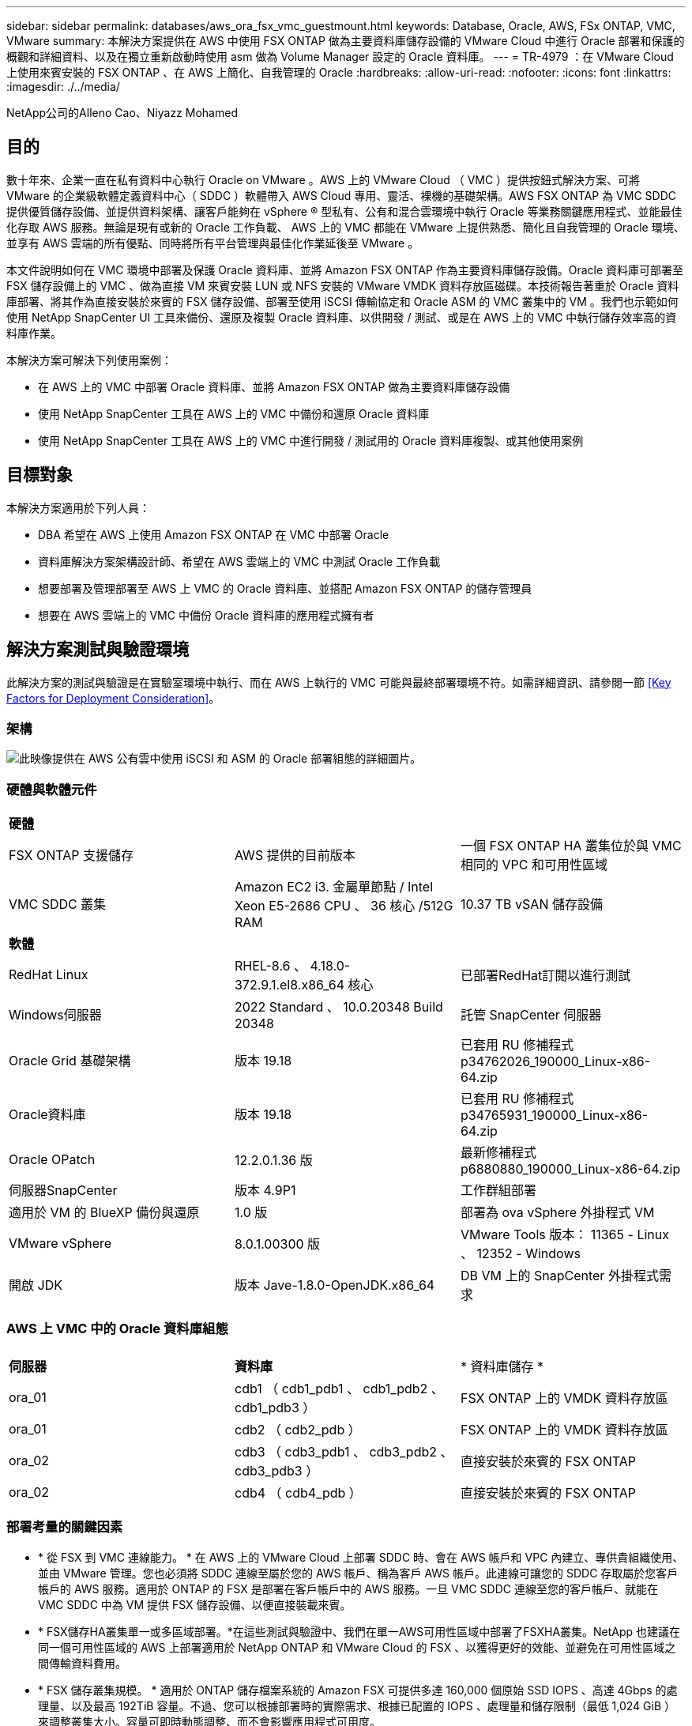 ---
sidebar: sidebar 
permalink: databases/aws_ora_fsx_vmc_guestmount.html 
keywords: Database, Oracle, AWS, FSx ONTAP, VMC, VMware 
summary: 本解決方案提供在 AWS 中使用 FSX ONTAP 做為主要資料庫儲存設備的 VMware Cloud 中進行 Oracle 部署和保護的概觀和詳細資料、以及在獨立重新啟動時使用 asm 做為 Volume Manager 設定的 Oracle 資料庫。 
---
= TR-4979 ：在 VMware Cloud 上使用來賓安裝的 FSX ONTAP 、在 AWS 上簡化、自我管理的 Oracle
:hardbreaks:
:allow-uri-read: 
:nofooter: 
:icons: font
:linkattrs: 
:imagesdir: ./../media/


NetApp公司的Alleno Cao、Niyazz Mohamed



== 目的

數十年來、企業一直在私有資料中心執行 Oracle on VMware 。AWS 上的 VMware Cloud （ VMC ）提供按鈕式解決方案、可將 VMware 的企業級軟體定義資料中心（ SDDC ）軟體帶入 AWS Cloud 專用、靈活、裸機的基礎架構。AWS FSX ONTAP 為 VMC SDDC 提供優質儲存設備、並提供資料架構、讓客戶能夠在 vSphere ® 型私有、公有和混合雲環境中執行 Oracle 等業務關鍵應用程式、並能最佳化存取 AWS 服務。無論是現有或新的 Oracle 工作負載、 AWS 上的 VMC 都能在 VMware 上提供熟悉、簡化且自我管理的 Oracle 環境、並享有 AWS 雲端的所有優點、同時將所有平台管理與最佳化作業延後至 VMware 。

本文件說明如何在 VMC 環境中部署及保護 Oracle 資料庫、並將 Amazon FSX ONTAP 作為主要資料庫儲存設備。Oracle 資料庫可部署至 FSX 儲存設備上的 VMC 、做為直接 VM 來賓安裝 LUN 或 NFS 安裝的 VMware VMDK 資料存放區磁碟。本技術報告著重於 Oracle 資料庫部署、將其作為直接安裝於來賓的 FSX 儲存設備、部署至使用 iSCSI 傳輸協定和 Oracle ASM 的 VMC 叢集中的 VM 。我們也示範如何使用 NetApp SnapCenter UI 工具來備份、還原及複製 Oracle 資料庫、以供開發 / 測試、或是在 AWS 上的 VMC 中執行儲存效率高的資料庫作業。

本解決方案可解決下列使用案例：

* 在 AWS 上的 VMC 中部署 Oracle 資料庫、並將 Amazon FSX ONTAP 做為主要資料庫儲存設備
* 使用 NetApp SnapCenter 工具在 AWS 上的 VMC 中備份和還原 Oracle 資料庫
* 使用 NetApp SnapCenter 工具在 AWS 上的 VMC 中進行開發 / 測試用的 Oracle 資料庫複製、或其他使用案例




== 目標對象

本解決方案適用於下列人員：

* DBA 希望在 AWS 上使用 Amazon FSX ONTAP 在 VMC 中部署 Oracle
* 資料庫解決方案架構設計師、希望在 AWS 雲端上的 VMC 中測試 Oracle 工作負載
* 想要部署及管理部署至 AWS 上 VMC 的 Oracle 資料庫、並搭配 Amazon FSX ONTAP 的儲存管理員
* 想要在 AWS 雲端上的 VMC 中備份 Oracle 資料庫的應用程式擁有者




== 解決方案測試與驗證環境

此解決方案的測試與驗證是在實驗室環境中執行、而在 AWS 上執行的 VMC 可能與最終部署環境不符。如需詳細資訊、請參閱一節 <<Key Factors for Deployment Consideration>>。



=== 架構

image::aws_ora_fsx_vmc_architecture.png[此映像提供在 AWS 公有雲中使用 iSCSI 和 ASM 的 Oracle 部署組態的詳細圖片。]



=== 硬體與軟體元件

[cols="33%, 33%, 33%"]
|===


3+| *硬體* 


| FSX ONTAP 支援儲存 | AWS 提供的目前版本 | 一個 FSX ONTAP HA 叢集位於與 VMC 相同的 VPC 和可用性區域 


| VMC SDDC 叢集 | Amazon EC2 i3. 金屬單節點 / Intel Xeon E5-2686 CPU 、 36 核心 /512G RAM | 10.37 TB vSAN 儲存設備 


3+| *軟體* 


| RedHat Linux | RHEL-8.6 、 4.18.0-372.9.1.el8.x86_64 核心 | 已部署RedHat訂閱以進行測試 


| Windows伺服器 | 2022 Standard 、 10.0.20348 Build 20348 | 託管 SnapCenter 伺服器 


| Oracle Grid 基礎架構 | 版本 19.18 | 已套用 RU 修補程式 p34762026_190000_Linux-x86-64.zip 


| Oracle資料庫 | 版本 19.18 | 已套用 RU 修補程式 p34765931_190000_Linux-x86-64.zip 


| Oracle OPatch | 12.2.0.1.36 版 | 最新修補程式 p6880880_190000_Linux-x86-64.zip 


| 伺服器SnapCenter | 版本 4.9P1 | 工作群組部署 


| 適用於 VM 的 BlueXP 備份與還原 | 1.0 版 | 部署為 ova vSphere 外掛程式 VM 


| VMware vSphere | 8.0.1.00300 版 | VMware Tools 版本： 11365 - Linux 、 12352 - Windows 


| 開啟 JDK | 版本 Jave-1.8.0-OpenJDK.x86_64 | DB VM 上的 SnapCenter 外掛程式需求 
|===


=== AWS 上 VMC 中的 Oracle 資料庫組態

[cols="33%, 33%, 33%"]
|===


3+|  


| *伺服器* | *資料庫* | * 資料庫儲存 * 


| ora_01 | cdb1 （ cdb1_pdb1 、 cdb1_pdb2 、 cdb1_pdb3 ） | FSX ONTAP 上的 VMDK 資料存放區 


| ora_01 | cdb2 （ cdb2_pdb ） | FSX ONTAP 上的 VMDK 資料存放區 


| ora_02 | cdb3 （ cdb3_pdb1 、 cdb3_pdb2 、 cdb3_pdb3 ） | 直接安裝於來賓的 FSX ONTAP 


| ora_02 | cdb4 （ cdb4_pdb ） | 直接安裝於來賓的 FSX ONTAP 
|===


=== 部署考量的關鍵因素

* * 從 FSX 到 VMC 連線能力。 * 在 AWS 上的 VMware Cloud 上部署 SDDC 時、會在 AWS 帳戶和 VPC 內建立、專供貴組織使用、並由 VMware 管理。您也必須將 SDDC 連線至屬於您的 AWS 帳戶、稱為客戶 AWS 帳戶。此連線可讓您的 SDDC 存取屬於您客戶帳戶的 AWS 服務。適用於 ONTAP 的 FSX 是部署在客戶帳戶中的 AWS 服務。一旦 VMC SDDC 連線至您的客戶帳戶、就能在 VMC SDDC 中為 VM 提供 FSX 儲存設備、以便直接裝載來賓。
* * FSX儲存HA叢集單一或多區域部署。*在這些測試與驗證中、我們在單一AWS可用性區域中部署了FSXHA叢集。NetApp 也建議在同一個可用性區域的 AWS 上部署適用於 NetApp ONTAP 和 VMware Cloud 的 FSX 、以獲得更好的效能、並避免在可用性區域之間傳輸資料費用。
* * FSX 儲存叢集規模。 * 適用於 ONTAP 儲存檔案系統的 Amazon FSX 可提供多達 160,000 個原始 SSD IOPS 、高達 4Gbps 的處理量、以及最高 192TiB 容量。不過、您可以根據部署時的實際需求、根據已配置的 IOPS 、處理量和儲存限制（最低 1,024 GiB ）來調整叢集大小。容量可即時動態調整、而不會影響應用程式可用度。
* * Oracle 資料和記錄配置。 * 在我們的測試和驗證中、我們分別部署了兩個 ASM 磁碟群組來處理資料和記錄。在 +data asm 磁碟群組中、我們在資料磁碟區中配置了四個 LUN 。在 +logs asm 磁碟群組中、我們在一個記錄磁碟區中配置了兩個 LUN 。一般而言、在 Amazon FSX for ONTAP Volume 中配置多個 LUN 可提供更好的效能。
* * iSCSI 組態。 * VMC SDDC 中的資料庫 VM 會使用 iSCSI 傳輸協定連線至 FSX 儲存設備。請務必仔細分析 Oracle AWR 報告、以判斷應用程式和 iSCSI 流量處理需求、以評估 Oracle 資料庫的尖峰 I/O 處理量需求。NetApp 也建議將四個 iSCSI 連線分配給兩個 FSX iSCSI 端點、並正確設定多重路徑。
* * 您所建立的每個 Oracle ASM 磁碟群組都要使用 Oracle ASM 備援層級。 * 因為 FSX ONTAP 已經鏡射 FSX 叢集層級上的儲存設備、所以您應該使用「外部備援」、這表示該選項不允許 Oracle ASM 鏡射磁碟群組的內容。
* * 資料庫備份。 * NetApp 提供 SnapCenter 軟體套件、以方便使用者的 UI 介面進行資料庫備份、還原及複製。NetApp 建議實作這樣的管理工具、以快速（在一分鐘內）備份快照、快速（分鐘）資料庫還原及資料庫複製。




== 解決方案部署

以下各節提供在 AWS 上的 VMC 中部署 Oracle 19c 的逐步程序、並將直接掛載的 FSX ONTAP 儲存設備部署至單一節點的 DB VM 重新啟動組態、並將 Oracle ASM 做為資料庫 Volume Manager 。



=== 部署的先決條件

[%collapsible]
====
部署需要下列先決條件。

. 已建立使用 VMware Cloud on AWS 的軟體定義資料中心（ SDDC ）。如需如何在 VMC 中建立 SDDC 的詳細指示、請參閱 VMware 文件 link:https://docs.vmware.com/en/VMware-Cloud-on-AWS/services/com.vmware.vmc-aws.getting-started/GUID-3D741363-F66A-4CF9-80EA-AA2866D1834E.html["開始使用AWS上的VMware Cloud"^]
. 已設定AWS帳戶、並已在AWS帳戶中建立必要的VPC和網路區段。AWS 帳戶會連結至 VMC SDDC 。
. 從 AWS EC2 主控台、部署 Amazon FSX for ONTAP Storage HA 叢集來主控 Oracle 資料庫磁碟區。如果您不熟悉FSX儲存設備的部署、請參閱文件 link:https://docs.aws.amazon.com/fsx/latest/ONTAPGuide/creating-file-systems.html["為SfSX. ONTAP 檔案系統建立FSX"^] 以取得逐步指示。
. 您可以使用下列 Terraform 自動化工具組來執行上述步驟、此工具組可透過 SSH 和 FSX 檔案系統、在 VMC 存取中建立 EC2 執行個體作為 SDDC 的跳接主機。在執行之前、請仔細檢閱指示並變更變數以符合您的環境。
+
....
git clone https://github.com/NetApp-Automation/na_aws_fsx_ec2_deploy.git
....
. 在 AWS 上的 VMware SDDC 中建置虛擬機器、以裝載要部署在 VMC 中的 Oracle 環境。在我們的示範中、我們建置了兩個 Linux VM 做為 Oracle DB 伺服器、一個 Windows 伺服器做為 SnapCenter 伺服器、以及一個選用的 Linux 伺服器做為 Ansible 控制器、以便在需要時進行自動化 Oracle 安裝或組態。以下是實驗室環境的快照、供解決方案驗證之用。
+
image:aws_ora_fsx_vmc_vm_08.png["顯示 VMC SDDC 測試環境的螢幕擷取畫面。"]

. 此外、 NetApp 也提供數個自動化工具套件、可在適用的情況下執行 Oracle 部署和組態。請參閱 link:index.html["資料庫自動化工具套件"^] 以取得更多資訊。



NOTE: 請確定您已在 Oracle VM 根 Volume 中至少分配 50 g 、以便有足夠的空間來存放 Oracle 安裝檔案。

====


=== DB VM 核心組態

[%collapsible]
====
在已配置先決條件的情況下、透過 SSH 以管理員使用者身分登入 Oracle VM 、並使用 Sudo 以 root 使用者身分登入、以設定 Linux 核心以進行 Oracle 安裝。Oracle 安裝檔案可分段在 AWS S3 貯體中、並傳輸至 VM 。

. 建立暫存目錄 `/tmp/archive` 資料夾並設定 `777` 權限。
+
[source, cli]
----
mkdir /tmp/archive
----
+
[source, cli]
----
chmod 777 /tmp/archive
----
. 下載 Oracle 二進位安裝檔案及其他必要的 rpm 檔案、並將這些檔案登錄至 `/tmp/archive` 目錄。
+
請參閱下列要在中說明的安裝檔案清單 `/tmp/archive` 在 DB VM 上。

+
....

[admin@ora_02 ~]$ ls -l /tmp/archive/
total 10539364
-rw-rw-r--. 1 admin  admin         19112 Oct  4 17:04 compat-libcap1-1.10-7.el7.x86_64.rpm
-rw-rw-r--. 1 admin  admin    3059705302 Oct  4 17:10 LINUX.X64_193000_db_home.zip
-rw-rw-r--. 1 admin  admin    2889184573 Oct  4 17:11 LINUX.X64_193000_grid_home.zip
-rw-rw-r--. 1 admin  admin        589145 Oct  4 17:04 netapp_linux_unified_host_utilities-7-1.x86_64.rpm
-rw-rw-r--. 1 admin  admin         31828 Oct  4 17:04 oracle-database-preinstall-19c-1.0-2.el8.x86_64.rpm
-rw-rw-r--. 1 admin  admin    2872741741 Oct  4 17:12 p34762026_190000_Linux-x86-64.zip
-rw-rw-r--. 1 admin  admin    1843577895 Oct  4 17:13 p34765931_190000_Linux-x86-64.zip
-rw-rw-r--. 1 admin  admin     124347218 Oct  4 17:13 p6880880_190000_Linux-x86-64.zip
-rw-rw-r--. 1 admin  admin        257136 Oct  4 17:04 policycoreutils-python-utils-2.9-9.el8.noarch.rpm
[admin@ora_02 ~]$

....
. 安裝 Oracle 19c 預先安裝 RPM 、以滿足大多數核心組態需求。
+
[source, cli]
----
yum install /tmp/archive/oracle-database-preinstall-19c-1.0-2.el8.x86_64.rpm
----
. 下載並安裝遺失的 `compat-libcap1` 在 Linux 8 中。
+
[source, cli]
----
yum install /tmp/archive/compat-libcap1-1.10-7.el7.x86_64.rpm
----
. 從 NetApp 下載並安裝 NetApp 主機公用程式。
+
[source, cli]
----
yum install /tmp/archive/netapp_linux_unified_host_utilities-7-1.x86_64.rpm
----
. 安裝 `policycoreutils-python-utils`。
+
[source, cli]
----
yum install /tmp/archive/policycoreutils-python-utils-2.9-9.el8.noarch.rpm
----
. 安裝開放式 JDK 1.8 版。
+
[source, cli]
----
yum install java-1.8.0-openjdk.x86_64
----
. 安裝 iSCSI 啟動器公用程式。
+
[source, cli]
----
yum install iscsi-initiator-utils
----
. 安裝 SG3_utils 。
+
[source, cli]
----
yum install sg3_utils
----
. 安裝 device-mapper-multipath 。
+
[source, cli]
----
yum install device-mapper-multipath
----
. 停用目前系統中的透明 hugepages 。
+
[source, cli]
----
echo never > /sys/kernel/mm/transparent_hugepage/enabled
----
+
[source, cli]
----
echo never > /sys/kernel/mm/transparent_hugepage/defrag
----
. 在中新增下列行 `/etc/rc.local` 以停用 `transparent_hugepage` 重新開機後。
+
[source, cli]
----
vi /etc/rc.local
----
+
....
  # Disable transparent hugepages
          if test -f /sys/kernel/mm/transparent_hugepage/enabled; then
            echo never > /sys/kernel/mm/transparent_hugepage/enabled
          fi
          if test -f /sys/kernel/mm/transparent_hugepage/defrag; then
            echo never > /sys/kernel/mm/transparent_hugepage/defrag
          fi
....
. 變更以停用 SELinux `SELINUX=enforcing` 至 `SELINUX=disabled`。您必須重新啟動主機、才能使變更生效。
+
[source, cli]
----
vi /etc/sysconfig/selinux
----
. 新增下列行至 `limit.conf` 設定檔案描述元限制和堆疊大小。
+
[source, cli]
----
vi /etc/security/limits.conf
----
+
....

*               hard    nofile          65536
*               soft    stack           10240
....
. 如果沒有使用此指示設定交換空間、請將交換空間新增至 DB VM ： link:https://aws.amazon.com/premiumsupport/knowledge-center/ec2-memory-swap-file/["如何使用交換檔、在Amazon EC2執行個體中將記憶體配置為交換空間？"^] 要新增的確切空間量取決於 RAM 大小、最高可達 16G 。
. 變更 `node.session.timeo.replacement_timeout` 在中 `iscsi.conf` 組態檔案的時間為 120 到 5 秒。
+
[source, cli]
----
vi /etc/iscsi/iscsid.conf
----
. 在 EC2 執行個體上啟用和啟動 iSCSI 服務。
+
[source, cli]
----
systemctl enable iscsid
----
+
[source, cli]
----
systemctl start iscsid
----
. 擷取用於資料庫 LUN 對應的 iSCSI 啟動器位址。
+
[source, cli]
----
cat /etc/iscsi/initiatorname.iscsi
----
. 新增 asm 管理使用者（ Oracle ）的 asm 群組。
+
[source, cli]
----
groupadd asmadmin
----
+
[source, cli]
----
groupadd asmdba
----
+
[source, cli]
----
groupadd asmoper
----
. 修改 Oracle 使用者、將 asm 群組新增為次要群組（ Oracle 使用者應該是在 Oracle 預先安裝 RPM 安裝之後建立的）。
+
[source, cli]
----
usermod -a -G asmadmin oracle
----
+
[source, cli]
----
usermod -a -G asmdba oracle
----
+
[source, cli]
----
usermod -a -G asmoper oracle
----
. 如果 Linux 防火牆處於作用中狀態、請停止並停用該防火牆。
+
[source, cli]
----
systemctl stop firewalld
----
+
[source, cli]
----
systemctl disable firewalld
----
. 取消註解、為管理員使用者啟用無密碼 Sudo `# %wheel  ALL=(ALL)       NOPASSWD: ALL` 行位於 /etc/sudoers 檔案中。變更檔案權限以進行編輯。
+
[source, cli]
----
chmod 640 /etc/sudoers
----
+
[source, cli]
----
vi /etc/sudoers
----
+
[source, cli]
----
chmod 440 /etc/sudoers
----
. 重新啟動 EC2 執行個體。


====


=== 將 FSX ONTAP LUN 配置並對應至 DB VM

[%collapsible]
====
透過 ssh 和 FSX 叢集管理 IP 、以 fsxadmin 使用者身分登入 FSX 叢集、從命令列配置三個磁碟區。在磁碟區內建立 LUN 、以裝載 Oracle 資料庫二進位、資料和記錄檔。

. 以 fsxadmin 使用者身分透過 SSH 登入 FSX 叢集。
+
[source, cli]
----
ssh fsxadmin@10.49.0.74
----
. 執行下列命令、為 Oracle 二進位檔案建立磁碟區。
+
[source, cli]
----
vol create -volume ora_02_biny -aggregate aggr1 -size 50G -state online  -type RW -snapshot-policy none -tiering-policy snapshot-only
----
. 執行以下命令以建立 Oracle 資料的磁碟區。
+
[source, cli]
----
vol create -volume ora_02_data -aggregate aggr1 -size 100G -state online  -type RW -snapshot-policy none -tiering-policy snapshot-only
----
. 執行以下命令以建立 Oracle 記錄的磁碟區。
+
[source, cli]
----
vol create -volume ora_02_logs -aggregate aggr1 -size 100G -state online  -type RW -snapshot-policy none -tiering-policy snapshot-only
----
. 驗證建立的磁碟區。
+
[source, cli]
----
vol show ora*
----
+
命令輸出：

+
....
FsxId0c00cec8dad373fd1::> vol show ora*
Vserver   Volume       Aggregate    State      Type       Size  Available Used%
--------- ------------ ------------ ---------- ---- ---------- ---------- -----
nim       ora_02_biny  aggr1        online     RW         50GB    22.98GB   51%
nim       ora_02_data  aggr1        online     RW        100GB    18.53GB   80%
nim       ora_02_logs  aggr1        online     RW         50GB     7.98GB   83%
....
. 在資料庫二進位磁碟區內建立二進位 LUN 。
+
[source, cli]
----
lun create -path /vol/ora_02_biny/ora_02_biny_01 -size 40G -ostype linux
----
. 在資料庫資料磁碟區內建立資料 LUN 。
+
[source, cli]
----
lun create -path /vol/ora_02_data/ora_02_data_01 -size 20G -ostype linux
----
+
[source, cli]
----
lun create -path /vol/ora_02_data/ora_02_data_02 -size 20G -ostype linux
----
+
[source, cli]
----
lun create -path /vol/ora_02_data/ora_02_data_03 -size 20G -ostype linux
----
+
[source, cli]
----
lun create -path /vol/ora_02_data/ora_02_data_04 -size 20G -ostype linux
----
. 在資料庫記錄磁碟區中建立記錄 LUN 。
+
[source, cli]
----
lun create -path /vol/ora_02_logs/ora_02_logs_01 -size 40G -ostype linux
----
+
[source, cli]
----
lun create -path /vol/ora_02_logs/ora_02_logs_02 -size 40G -ostype linux
----
. 使用從上述 EC2 核心組態的步驟 14 擷取的啟動器、為 EC2 執行個體建立 igroup 。
+
[source, cli]
----
igroup create -igroup ora_02 -protocol iscsi -ostype linux -initiator iqn.1994-05.com.redhat:f65fed7641c2
----
. 將 LUN 對應到上述建立的 igroup 。為每個額外的 LUN 依序遞增 LUN ID 。
+
[source, cli]
----
lun map -path /vol/ora_02_biny/ora_02_biny_01 -igroup ora_02 -vserver svm_ora -lun-id 0
lun map -path /vol/ora_02_data/ora_02_data_01 -igroup ora_02 -vserver svm_ora -lun-id 1
lun map -path /vol/ora_02_data/ora_02_data_02 -igroup ora_02 -vserver svm_ora -lun-id 2
lun map -path /vol/ora_02_data/ora_02_data_03 -igroup ora_02 -vserver svm_ora -lun-id 3
lun map -path /vol/ora_02_data/ora_02_data_04 -igroup ora_02 -vserver svm_ora -lun-id 4
lun map -path /vol/ora_02_logs/ora_02_logs_01 -igroup ora_02 -vserver svm_ora -lun-id 5
lun map -path /vol/ora_02_logs/ora_02_logs_02 -igroup ora_02 -vserver svm_ora -lun-id 6
----
. 驗證 LUN 對應。
+
[source, cli]
----
mapping show
----
+
預計將會歸還：

+
....
FsxId0c00cec8dad373fd1::> mapping show
  (lun mapping show)
Vserver    Path                                      Igroup   LUN ID  Protocol
---------- ----------------------------------------  -------  ------  --------
nim        /vol/ora_02_biny/ora_02_u01_01            ora_02        0  iscsi
nim        /vol/ora_02_data/ora_02_u02_01            ora_02        1  iscsi
nim        /vol/ora_02_data/ora_02_u02_02            ora_02        2  iscsi
nim        /vol/ora_02_data/ora_02_u02_03            ora_02        3  iscsi
nim        /vol/ora_02_data/ora_02_u02_04            ora_02        4  iscsi
nim        /vol/ora_02_logs/ora_02_u03_01            ora_02        5  iscsi
nim        /vol/ora_02_logs/ora_02_u03_02            ora_02        6  iscsi
....


====


=== DB VM 儲存組態

[%collapsible]
====
現在、請匯入並設定用於在 VMC 資料庫 VM 上安裝 Oracle 網格基礎架構和資料庫的 FSX ONTAP 儲存設備。

. 使用 Windows 跳躍伺服器的 Putty 、以管理員使用者身分透過 SSH 登入 DB VM 。
. 使用任一 SVM iSCSI IP 位址探索 FSX iSCSI 端點。變更為您的環境專屬入口網站位址。
+
[source, cli]
----
sudo iscsiadm iscsiadm --mode discovery --op update --type sendtargets --portal 10.49.0.12
----
. 登入每個目標以建立 iSCSI 工作階段。
+
[source, cli]
----
sudo iscsiadm --mode node -l all
----
+
命令的預期輸出為：

+
....
[ec2-user@ip-172-30-15-58 ~]$ sudo iscsiadm --mode node -l all
Logging in to [iface: default, target: iqn.1992-08.com.netapp:sn.1f795e65c74911edb785affbf0a2b26e:vs.3, portal: 10.49.0.12,3260]
Logging in to [iface: default, target: iqn.1992-08.com.netapp:sn.1f795e65c74911edb785affbf0a2b26e:vs.3, portal: 10.49.0.186,3260]
Login to [iface: default, target: iqn.1992-08.com.netapp:sn.1f795e65c74911edb785affbf0a2b26e:vs.3, portal: 10.49.0.12,3260] successful.
Login to [iface: default, target: iqn.1992-08.com.netapp:sn.1f795e65c74911edb785affbf0a2b26e:vs.3, portal: 10.49.0.186,3260] successful.
....
. 檢視並驗證使用中 iSCSI 工作階段清單。
+
[source, cli]
----
sudo iscsiadm --mode session
----
+
傳回 iSCSI 工作階段。

+
....
[ec2-user@ip-172-30-15-58 ~]$ sudo iscsiadm --mode session
tcp: [1] 10.49.0.186:3260,1028 iqn.1992-08.com.netapp:sn.545a38bf06ac11ee8503e395ab90d704:vs.3 (non-flash)
tcp: [2] 10.49.0.12:3260,1029 iqn.1992-08.com.netapp:sn.545a38bf06ac11ee8503e395ab90d704:vs.3 (non-flash)
....
. 驗證 LUN 是否已匯入主機。
+
[source, cli]
----
sudo sanlun lun show
----
+
這會傳回來自 FSX 的 Oracle LUN 清單。

+
....

[admin@ora_02 ~]$ sudo sanlun lun show
controller(7mode/E-Series)/                                                  device          host                  lun
vserver(cDOT/FlashRay)        lun-pathname                                   filename        adapter    protocol   size    product
-------------------------------------------------------------------------------------------------------------------------------
nim                           /vol/ora_02_logs/ora_02_u03_02                 /dev/sdo        host34     iSCSI      20g     cDOT
nim                           /vol/ora_02_logs/ora_02_u03_01                 /dev/sdn        host34     iSCSI      20g     cDOT
nim                           /vol/ora_02_data/ora_02_u02_04                 /dev/sdm        host34     iSCSI      20g     cDOT
nim                           /vol/ora_02_data/ora_02_u02_03                 /dev/sdl        host34     iSCSI      20g     cDOT
nim                           /vol/ora_02_data/ora_02_u02_02                 /dev/sdk        host34     iSCSI      20g     cDOT
nim                           /vol/ora_02_data/ora_02_u02_01                 /dev/sdj        host34     iSCSI      20g     cDOT
nim                           /vol/ora_02_biny/ora_02_u01_01                 /dev/sdi        host34     iSCSI      40g     cDOT
nim                           /vol/ora_02_logs/ora_02_u03_02                 /dev/sdh        host33     iSCSI      20g     cDOT
nim                           /vol/ora_02_logs/ora_02_u03_01                 /dev/sdg        host33     iSCSI      20g     cDOT
nim                           /vol/ora_02_data/ora_02_u02_04                 /dev/sdf        host33     iSCSI      20g     cDOT
nim                           /vol/ora_02_data/ora_02_u02_03                 /dev/sde        host33     iSCSI      20g     cDOT
nim                           /vol/ora_02_data/ora_02_u02_02                 /dev/sdd        host33     iSCSI      20g     cDOT
nim                           /vol/ora_02_data/ora_02_u02_01                 /dev/sdc        host33     iSCSI      20g     cDOT
nim                           /vol/ora_02_biny/ora_02_u01_01                 /dev/sdb        host33     iSCSI      40g     cDOT

....
. 設定 `multipath.conf` 具有下列預設項目和黑名單項目的檔案。
+
[source, cli]
----
sudo vi /etc/multipath.conf
----
+
新增下列項目：

+
....
defaults {
    find_multipaths yes
    user_friendly_names yes
}

blacklist {
    devnode "^(ram|raw|loop|fd|md|dm-|sr|scd|st)[0-9]*"
    devnode "^hd[a-z]"
    devnode "^cciss.*"
}
....
. 啟動多重路徑服務。
+
[source, cli]
----
sudo systemctl start multipathd
----
+
現在、多重路徑裝置會出現在中 `/dev/mapper` 目錄。

+
....
[ec2-user@ip-172-30-15-58 ~]$ ls -l /dev/mapper
total 0
lrwxrwxrwx 1 root root       7 Mar 21 20:13 3600a09806c574235472455534e68512d -> ../dm-0
lrwxrwxrwx 1 root root       7 Mar 21 20:13 3600a09806c574235472455534e685141 -> ../dm-1
lrwxrwxrwx 1 root root       7 Mar 21 20:13 3600a09806c574235472455534e685142 -> ../dm-2
lrwxrwxrwx 1 root root       7 Mar 21 20:13 3600a09806c574235472455534e685143 -> ../dm-3
lrwxrwxrwx 1 root root       7 Mar 21 20:13 3600a09806c574235472455534e685144 -> ../dm-4
lrwxrwxrwx 1 root root       7 Mar 21 20:13 3600a09806c574235472455534e685145 -> ../dm-5
lrwxrwxrwx 1 root root       7 Mar 21 20:13 3600a09806c574235472455534e685146 -> ../dm-6
crw------- 1 root root 10, 236 Mar 21 18:19 control
....
. 以 fsxadmin 使用者身分透過 SSH 登入 FSX ONTAP 叢集、以 6c574xxx 開始擷取每個 LUN 的序列十六進位數字 ... 、十六進位數字以 3600a0980 開始、即 AWS 廠商 ID 。
+
[source, cli]
----
lun show -fields serial-hex
----
+
並依下列方式退貨：

+
....
FsxId02ad7bf3476b741df::> lun show -fields serial-hex
vserver path                            serial-hex
------- ------------------------------- ------------------------
svm_ora /vol/ora_02_biny/ora_02_biny_01 6c574235472455534e68512d
svm_ora /vol/ora_02_data/ora_02_data_01 6c574235472455534e685141
svm_ora /vol/ora_02_data/ora_02_data_02 6c574235472455534e685142
svm_ora /vol/ora_02_data/ora_02_data_03 6c574235472455534e685143
svm_ora /vol/ora_02_data/ora_02_data_04 6c574235472455534e685144
svm_ora /vol/ora_02_logs/ora_02_logs_01 6c574235472455534e685145
svm_ora /vol/ora_02_logs/ora_02_logs_02 6c574235472455534e685146
7 entries were displayed.
....
. 更新 `/dev/multipath.conf` 用於爲多路徑設備添加用戶友好名稱的文件。
+
[source, cli]
----
sudo vi /etc/multipath.conf
----
+
包含下列項目：

+
....
multipaths {
        multipath {
                wwid            3600a09806c574235472455534e68512d
                alias           ora_02_biny_01
        }
        multipath {
                wwid            3600a09806c574235472455534e685141
                alias           ora_02_data_01
        }
        multipath {
                wwid            3600a09806c574235472455534e685142
                alias           ora_02_data_02
        }
        multipath {
                wwid            3600a09806c574235472455534e685143
                alias           ora_02_data_03
        }
        multipath {
                wwid            3600a09806c574235472455534e685144
                alias           ora_02_data_04
        }
        multipath {
                wwid            3600a09806c574235472455534e685145
                alias           ora_02_logs_01
        }
        multipath {
                wwid            3600a09806c574235472455534e685146
                alias           ora_02_logs_02
        }
}
....
. 重新啟動多重路徑服務、以驗證所在的裝置 `/dev/mapper` 已變更為 LUN 名稱與序列十六進位 ID 。
+
[source, cli]
----
sudo systemctl restart multipathd
----
+
檢查 `/dev/mapper` 若要返回、請執行下列步驟：

+
....
[ec2-user@ip-172-30-15-58 ~]$ ls -l /dev/mapper
total 0
crw------- 1 root root 10, 236 Mar 21 18:19 control
lrwxrwxrwx 1 root root       7 Mar 21 20:41 ora_02_biny_01 -> ../dm-0
lrwxrwxrwx 1 root root       7 Mar 21 20:41 ora_02_data_01 -> ../dm-1
lrwxrwxrwx 1 root root       7 Mar 21 20:41 ora_02_data_02 -> ../dm-2
lrwxrwxrwx 1 root root       7 Mar 21 20:41 ora_02_data_03 -> ../dm-3
lrwxrwxrwx 1 root root       7 Mar 21 20:41 ora_02_data_04 -> ../dm-4
lrwxrwxrwx 1 root root       7 Mar 21 20:41 ora_02_logs_01 -> ../dm-5
lrwxrwxrwx 1 root root       7 Mar 21 20:41 ora_02_logs_02 -> ../dm-6
....
. 使用單一主分割區來分割二進位 LUN 。
+
[source, cli]
----
sudo fdisk /dev/mapper/ora_02_biny_01
----
. 使用 XFS 檔案系統格式化分割的二進位 LUN 。
+
[source, cli]
----
sudo mkfs.xfs /dev/mapper/ora_02_biny_01p1
----
. 將二進位 LUN 掛載至 `/u01`。
+
[source, cli]
----
sudo mkdir /u01
----
+
[source, cli]
----
sudo mount -t xfs /dev/mapper/ora_02_biny_01p1 /u01
----
. 變更 `/u01` 將點所有權掛載至 Oracle 使用者及其相關的主要群組。
+
[source, cli]
----
sudo chown oracle:oinstall /u01
----
. 尋找二進位 LUN 的 UUI 。
+
[source, cli]
----
sudo blkid /dev/mapper/ora_02_biny_01p1
----
. 將裝載點新增至 `/etc/fstab`。
+
[source, cli]
----
sudo vi /etc/fstab
----
+
新增下列行。

+
....
UUID=d89fb1c9-4f89-4de4-b4d9-17754036d11d       /u01    xfs     defaults,nofail 0       2
....
. 以 root 使用者身分新增適用於 Oracle 裝置的 udev 規則。
+
[source, cli]
----
vi /etc/udev/rules.d/99-oracle-asmdevices.rules
----
+
包括下列項目：

+
....
ENV{DM_NAME}=="ora*", GROUP:="oinstall", OWNER:="oracle", MODE:="660"
....
. 以 root 使用者身分重新載入 udev 規則。
+
[source, cli]
----
udevadm control --reload-rules
----
. 以 root 使用者身分觸發 udev 規則。
+
[source, cli]
----
udevadm trigger
----
. 以 root 使用者身分重新載入 multipathd 。
+
[source, cli]
----
systemctl restart multipathd
----
. 重新啟動 EC2 執行個體主機。


====


=== Oracle 網格基礎架構安裝

[%collapsible]
====
. 以管理員使用者身分透過 SSH 登入 DB VM 、並取消註解以啟用密碼驗證 `PasswordAuthentication yes` 然後留言 `PasswordAuthentication no`。
+
[source, cli]
----
sudo vi /etc/ssh/sshd_config
----
. 重新啟動 sshd 服務。
+
[source, cli]
----
sudo systemctl restart sshd
----
. 重設 Oracle 使用者密碼。
+
[source, cli]
----
sudo passwd oracle
----
. 以 Oracle 重新啟動軟體擁有者使用者（ Oracle ）的身分登入。建立 Oracle 目錄、如下所示：
+
[source, cli]
----
mkdir -p /u01/app/oracle
----
+
[source, cli]
----
mkdir -p /u01/app/oraInventory
----
. 變更目錄權限設定。
+
[source, cli]
----
chmod -R 775 /u01/app
----
. 建立網格主目錄並加以變更。
+
[source, cli]
----
mkdir -p /u01/app/oracle/product/19.0.0/grid
----
+
[source, cli]
----
cd /u01/app/oracle/product/19.0.0/grid
----
. 解壓縮網格安裝檔案。
+
[source, cli]
----
unzip -q /tmp/archive/LINUX.X64_193000_grid_home.zip
----
. 從網格首頁刪除 `OPatch` 目錄。
+
[source, cli]
----
rm -rf OPatch
----
. 從網格主頁解壓縮 `p6880880_190000_Linux-x86-64.zip`。
+
[source, cli]
----
unzip -q /tmp/archive/p6880880_190000_Linux-x86-64.zip
----
. 從網格首頁修改 `cv/admin/cvu_config`、取消註解並取代 `CV_ASSUME_DISTID=OEL5` 與 `CV_ASSUME_DISTID=OL7`。
+
[source, cli]
----
vi cv/admin/cvu_config
----
. 準備 `gridsetup.rsp` 用於無訊息安裝的檔案、並將 rsp 檔案放入 `/tmp/archive` 目錄。rsp 檔案應涵蓋 A 、 B 和 G 區段、並提供下列資訊：
+
....
INVENTORY_LOCATION=/u01/app/oraInventory
oracle.install.option=HA_CONFIG
ORACLE_BASE=/u01/app/oracle
oracle.install.asm.OSDBA=asmdba
oracle.install.asm.OSOPER=asmoper
oracle.install.asm.OSASM=asmadmin
oracle.install.asm.SYSASMPassword="SetPWD"
oracle.install.asm.diskGroup.name=DATA
oracle.install.asm.diskGroup.redundancy=EXTERNAL
oracle.install.asm.diskGroup.AUSize=4
oracle.install.asm.diskGroup.disks=/dev/mapper/ora_02_data_01,/dev/mapper/ora_02_data_02,/dev/mapper/ora_02_data_03,/dev/mapper/ora_02_data_04
oracle.install.asm.diskGroup.diskDiscoveryString=/dev/mapper/*
oracle.install.asm.monitorPassword="SetPWD"
oracle.install.asm.configureAFD=true
....
. 以 root 使用者身分登入 EC2 執行個體並設定 `ORACLE_HOME` 和 `ORACLE_BASE`。
+
[source, cli]
----
export ORACLE_HOME=/u01/app/oracle/product/19.0.0/
----
+
[source, cli]
----
export ORACLE_BASE=/tmp
----
+
[source, cli]
----
cd /u01/app/oracle/product/19.0.0/grid/bin
----
. 初始化磁碟裝置以搭配 Oracle ASM 篩選器驅動程式使用。
+
[source, cli]
----
 ./asmcmd afd_label DATA01 /dev/mapper/ora_02_data_01 --init
----
+
[source, cli]
----
 ./asmcmd afd_label DATA02 /dev/mapper/ora_02_data_02 --init
----
+
[source, cli]
----
 ./asmcmd afd_label DATA03 /dev/mapper/ora_02_data_03 --init
----
+
[source, cli]
----
 ./asmcmd afd_label DATA04 /dev/mapper/ora_02_data_04 --init
----
+
[source, cli]
----
 ./asmcmd afd_label LOGS01 /dev/mapper/ora_02_logs_01 --init
----
+
[source, cli]
----
 ./asmcmd afd_label LOGS02 /dev/mapper/ora_02_logs_02 --init
----
. 安裝 `cvuqdisk-1.0.10-1.rpm`。
+
[source, cli]
----
rpm -ivh /u01/app/oracle/product/19.0.0/grid/cv/rpm/cvuqdisk-1.0.10-1.rpm
----
. 未設定 `$ORACLE_BASE`。
+
[source, cli]
----
unset ORACLE_BASE
----
. 以 Oracle 使用者身分登入 EC2 執行個體、並在中擷取修補程式 `/tmp/archive` 資料夾。
+
[source, cli]
----
unzip -q /tmp/archive/p34762026_190000_Linux-x86-64.zip -d /tmp/archive
----
. 從網格主頁 /u01/app/oracle/product/19.0/grrid 和 Oracle 使用者的身分啟動 `gridSetup.sh` 適用於網格基礎架構安裝。
+
[source, cli]
----
 ./gridSetup.sh -applyRU /tmp/archive/34762026/ -silent -responseFile /tmp/archive/gridsetup.rsp
----
. 以 root 使用者身分執行下列指令碼：
+
[source, cli]
----
/u01/app/oraInventory/orainstRoot.sh
----
+
[source, cli]
----
/u01/app/oracle/product/19.0.0/grid/root.sh
----
. 以 root 使用者身分重新載入多路徑。
+
[source, cli]
----
systemctl restart multipathd
----
. 身為 Oracle 使用者、請執行下列命令以完成組態：
+
[source, cli]
----
/u01/app/oracle/product/19.0.0/grid/gridSetup.sh -executeConfigTools -responseFile /tmp/archive/gridsetup.rsp -silent
----
. 身為 Oracle 使用者、請建立記錄磁碟群組。
+
[source, cli]
----
bin/asmca -silent -sysAsmPassword 'yourPWD' -asmsnmpPassword 'yourPWD' -createDiskGroup -diskGroupName LOGS -disk 'AFD:LOGS*' -redundancy EXTERNAL -au_size 4
----
. 身為 Oracle 使用者、請在安裝組態後驗證網格服務。
+
[source, cli]
----
bin/crsctl stat res -t
----
+
....
[oracle@ora_02 grid]$ bin/crsctl stat res -t
--------------------------------------------------------------------------------
Name           Target  State        Server                   State details
--------------------------------------------------------------------------------
Local Resources
--------------------------------------------------------------------------------
ora.DATA.dg
               ONLINE  ONLINE       ora_02                   STABLE
ora.LISTENER.lsnr
               ONLINE  INTERMEDIATE ora_02                   Not All Endpoints Re
                                                             gistered,STABLE
ora.LOGS.dg
               ONLINE  ONLINE       ora_02                   STABLE
ora.asm
               ONLINE  ONLINE       ora_02                   Started,STABLE
ora.ons
               OFFLINE OFFLINE      ora_02                   STABLE
--------------------------------------------------------------------------------
Cluster Resources
--------------------------------------------------------------------------------
ora.cssd
      1        ONLINE  ONLINE       ora_02                   STABLE
ora.diskmon
      1        OFFLINE OFFLINE                               STABLE
ora.driver.afd
      1        ONLINE  ONLINE       ora_02                   STABLE
ora.evmd
      1        ONLINE  ONLINE       ora_02                   STABLE
--------------------------------------------------------------------------------
....
. Valiate ASM 篩選器驅動程式狀態。
+
....

[oracle@ora_02 grid]$ export ORACLE_HOME=/u01/app/oracle/product/19.0.0/grid
[oracle@ora_02 grid]$ export ORACLE_SID=+ASM
[oracle@ora_02 grid]$ export PATH=$PATH:$ORACLE_HOME/bin
[oracle@ora_02 grid]$ asmcmd
ASMCMD> lsdg
State    Type    Rebal  Sector  Logical_Sector  Block       AU  Total_MB  Free_MB  Req_mir_free_MB  Usable_file_MB  Offline_disks  Voting_files  Name
MOUNTED  EXTERN  N         512             512   4096  4194304     81920    81780                0           81780              0             N  DATA/
MOUNTED  EXTERN  N         512             512   4096  4194304     40960    40852                0           40852              0             N  LOGS/
ASMCMD> afd_state
ASMCMD-9526: The AFD state is 'LOADED' and filtering is 'ENABLED' on host 'ora_02'
ASMCMD> exit
[oracle@ora_02 grid]$

....
. 驗證 HA 服務狀態。
+
....

[oracle@ora_02 bin]$ ./crsctl check has
CRS-4638: Oracle High Availability Services is online

....


====


=== Oracle 資料庫安裝

[%collapsible]
====
. 以 Oracle 使用者身分登入、然後取消設定 `$ORACLE_HOME` 和 `$ORACLE_SID` 如果已設定。
+
[source, cli]
----
unset ORACLE_HOME
----
+
[source, cli]
----
unset ORACLE_SID
----
. 建立 Oracle DB 主目錄、並將目錄變更為該目錄。
+
[source, cli]
----
mkdir /u01/app/oracle/product/19.0.0/cdb3
----
+
[source, cli]
----
cd /u01/app/oracle/product/19.0.0/cdb3
----
. 解壓縮 Oracle DB 安裝檔案。
+
[source, cli]
----
unzip -q /tmp/archive/LINUX.X64_193000_db_home.zip
----
. 從 DB 首頁刪除 `OPatch` 目錄。
+
[source, cli]
----
rm -rf OPatch
----
. 從 DB 主目錄解壓縮 `p6880880_190000_Linux-x86-64.zip`。
+
[source, cli]
----
unzip -q /tmp/archive/p6880880_190000_Linux-x86-64.zip
----
. 從 DB 主目錄修改 `cv/admin/cvu_config` 並取消註解及取代 `CV_ASSUME_DISTID=OEL5` 與 `CV_ASSUME_DISTID=OL7`。
+
[source, cli]
----
vi cv/admin/cvu_config
----
. 從 `/tmp/archive` 目錄中、解壓縮 DB 19.18 RU 修補程式。
+
[source, cli]
----
unzip -q /tmp/archive/p34765931_190000_Linux-x86-64.zip -d /tmp/archive
----
. 在中準備 DB 無訊息安裝 rsp 檔案 `/tmp/archive/dbinstall.rsp` 具有下列值的目錄：
+
....
oracle.install.option=INSTALL_DB_SWONLY
UNIX_GROUP_NAME=oinstall
INVENTORY_LOCATION=/u01/app/oraInventory
ORACLE_HOME=/u01/app/oracle/product/19.0.0/cdb3
ORACLE_BASE=/u01/app/oracle
oracle.install.db.InstallEdition=EE
oracle.install.db.OSDBA_GROUP=dba
oracle.install.db.OSOPER_GROUP=oper
oracle.install.db.OSBACKUPDBA_GROUP=oper
oracle.install.db.OSDGDBA_GROUP=dba
oracle.install.db.OSKMDBA_GROUP=dba
oracle.install.db.OSRACDBA_GROUP=dba
oracle.install.db.rootconfig.executeRootScript=false
....
. 從 cdb3 主頁 /u01/app/oracle/product/19.0/cdb3 執行無訊息軟體專屬資料庫安裝。
+
[source, cli]
----
 ./runInstaller -applyRU /tmp/archive/34765931/ -silent -ignorePrereqFailure -responseFile /tmp/archive/dbinstall.rsp
----
. 以root使用者身分執行 `root.sh` 純軟體安裝後的指令碼。
+
[source, cli]
----
/u01/app/oracle/product/19.0.0/db1/root.sh
----
. 身為 Oracle 使用者、請建立 `dbca.rsp` 包含下列項目的檔案：
+
....
gdbName=cdb3.demo.netapp.com
sid=cdb3
createAsContainerDatabase=true
numberOfPDBs=3
pdbName=cdb3_pdb
useLocalUndoForPDBs=true
pdbAdminPassword="yourPWD"
templateName=General_Purpose.dbc
sysPassword="yourPWD"
systemPassword="yourPWD"
dbsnmpPassword="yourPWD"
datafileDestination=+DATA
recoveryAreaDestination=+LOGS
storageType=ASM
diskGroupName=DATA
characterSet=AL32UTF8
nationalCharacterSet=AL16UTF16
listeners=LISTENER
databaseType=MULTIPURPOSE
automaticMemoryManagement=false
totalMemory=8192
....
. 身為 Oracle 使用者、請使用 dbca 啟動資料庫建立。
+
[source, cli]
----
bin/dbca -silent -createDatabase -responseFile /tmp/archive/dbca.rsp
----
+
輸出：



....

Prepare for db operation
7% complete
Registering database with Oracle Restart
11% complete
Copying database files
33% complete
Creating and starting Oracle instance
35% complete
38% complete
42% complete
45% complete
48% complete
Completing Database Creation
53% complete
55% complete
56% complete
Creating Pluggable Databases
60% complete
64% complete
69% complete
78% complete
Executing Post Configuration Actions
100% complete
Database creation complete. For details check the logfiles at:
 /u01/app/oracle/cfgtoollogs/dbca/cdb3.
Database Information:
Global Database Name:cdb3.vmc.netapp.com
System Identifier(SID):cdb3
Look at the log file "/u01/app/oracle/cfgtoollogs/dbca/cdb3/cdb3.log" for further details.

....
. 重複步驟 2 中的相同程序、在單獨的 Oracle 主目錄 /u01/app/oracle/product/19.0/cdb4 中、使用單一的 PDB 建立容器資料庫 cdb4 。
. 身為 Oracle 使用者、在資料庫建立後驗證 Oracle 重新啟動 HA 服務、確認所有資料庫（ cdb3 、 cdb4 ）均已向 HA 服務註冊。
+
[source, cli]
----
/u01/app/oracle/product/19.0.0/grid/crsctl stat res -t
----
+
輸出：

+
....

[oracle@ora_02 bin]$ ./crsctl stat res -t
--------------------------------------------------------------------------------
Name           Target  State        Server                   State details
--------------------------------------------------------------------------------
Local Resources
--------------------------------------------------------------------------------
ora.DATA.dg
               ONLINE  ONLINE       ora_02                   STABLE
ora.LISTENER.lsnr
               ONLINE  INTERMEDIATE ora_02                   Not All Endpoints Re
                                                             gistered,STABLE
ora.LOGS.dg
               ONLINE  ONLINE       ora_02                   STABLE
ora.asm
               ONLINE  ONLINE       ora_02                   Started,STABLE
ora.ons
               OFFLINE OFFLINE      ora_02                   STABLE
--------------------------------------------------------------------------------
Cluster Resources
--------------------------------------------------------------------------------
ora.cdb3.db
      1        ONLINE  ONLINE       ora_02                   Open,HOME=/u01/app/o
                                                             racle/product/19.0.0
                                                             /cdb3,STABLE
ora.cdb4.db
      1        ONLINE  ONLINE       ora_02                   Open,HOME=/u01/app/o
                                                             racle/product/19.0.0
                                                             /cdb4,STABLE
ora.cssd
      1        ONLINE  ONLINE       ora_02                   STABLE
ora.diskmon
      1        OFFLINE OFFLINE                               STABLE
ora.driver.afd
      1        ONLINE  ONLINE       ora_02                   STABLE
ora.evmd
      1        ONLINE  ONLINE       ora_02                   STABLE
--------------------------------------------------------------------------------
....
. 設定 Oracle 使用者 `.bash_profile`。
+
[source, cli]
----
vi ~/.bash_profile
----
+
新增下列項目：

+
....

export ORACLE_HOME=/u01/app/oracle/product/19.0.0/db3
export ORACLE_SID=db3
export PATH=$PATH:$ORACLE_HOME/bin
alias asm='export ORACLE_HOME=/u01/app/oracle/product/19.0.0/grid;export ORACLE_SID=+ASM;export PATH=$PATH:$ORACLE_HOME/bin'
alias cdb3='export ORACLE_HOME=/u01/app/oracle/product/19.0.0/cdb3;export ORACLE_SID=cdb3;export PATH=$PATH:$ORACLE_HOME/bin'
alias cdb4='export ORACLE_HOME=/u01/app/oracle/product/19.0.0/cdb4;export ORACLE_SID=cdb4;export PATH=$PATH:$ORACLE_HOME/bin'

....
. 驗證為 cdb3 建立的 CDB/PDB 。
+
[source, cli]
----
cdb3
----
+
....

[oracle@ora_02 ~]$ sqlplus / as sysdba

SQL*Plus: Release 19.0.0.0.0 - Production on Mon Oct 9 08:19:20 2023
Version 19.18.0.0.0

Copyright (c) 1982, 2022, Oracle.  All rights reserved.


Connected to:
Oracle Database 19c Enterprise Edition Release 19.0.0.0.0 - Production
Version 19.18.0.0.0

SQL> select name, open_mode from v$database;

NAME      OPEN_MODE
--------- --------------------
CDB3      READ WRITE

SQL> show pdbs

    CON_ID CON_NAME                       OPEN MODE  RESTRICTED
---------- ------------------------------ ---------- ----------
         2 PDB$SEED                       READ ONLY  NO
         3 CDB3_PDB1                      READ WRITE NO
         4 CDB3_PDB2                      READ WRITE NO
         5 CDB3_PDB3                      READ WRITE NO
SQL>

SQL> select name from v$datafile;

NAME
--------------------------------------------------------------------------------
+DATA/CDB3/DATAFILE/system.257.1149420273
+DATA/CDB3/DATAFILE/sysaux.258.1149420317
+DATA/CDB3/DATAFILE/undotbs1.259.1149420343
+DATA/CDB3/86B637B62FE07A65E053F706E80A27CA/DATAFILE/system.266.1149421085
+DATA/CDB3/86B637B62FE07A65E053F706E80A27CA/DATAFILE/sysaux.267.1149421085
+DATA/CDB3/DATAFILE/users.260.1149420343
+DATA/CDB3/86B637B62FE07A65E053F706E80A27CA/DATAFILE/undotbs1.268.1149421085
+DATA/CDB3/06FB206DF15ADEE8E065025056B66295/DATAFILE/system.272.1149422017
+DATA/CDB3/06FB206DF15ADEE8E065025056B66295/DATAFILE/sysaux.273.1149422017
+DATA/CDB3/06FB206DF15ADEE8E065025056B66295/DATAFILE/undotbs1.271.1149422017
+DATA/CDB3/06FB206DF15ADEE8E065025056B66295/DATAFILE/users.275.1149422033

NAME
--------------------------------------------------------------------------------
+DATA/CDB3/06FB21766256DF9AE065025056B66295/DATAFILE/system.277.1149422033
+DATA/CDB3/06FB21766256DF9AE065025056B66295/DATAFILE/sysaux.278.1149422033
+DATA/CDB3/06FB21766256DF9AE065025056B66295/DATAFILE/undotbs1.276.1149422033
+DATA/CDB3/06FB21766256DF9AE065025056B66295/DATAFILE/users.280.1149422049
+DATA/CDB3/06FB22629AC1DFD7E065025056B66295/DATAFILE/system.282.1149422049
+DATA/CDB3/06FB22629AC1DFD7E065025056B66295/DATAFILE/sysaux.283.1149422049
+DATA/CDB3/06FB22629AC1DFD7E065025056B66295/DATAFILE/undotbs1.281.1149422049
+DATA/CDB3/06FB22629AC1DFD7E065025056B66295/DATAFILE/users.285.1149422063

19 rows selected.

SQL>

....
. 驗證為 cdb4 建立的 CDB/PDB 。
+
[source, cli]
----
cdb4
----
+
....

[oracle@ora_02 ~]$ sqlplus / as sysdba

SQL*Plus: Release 19.0.0.0.0 - Production on Mon Oct 9 08:20:26 2023
Version 19.18.0.0.0

Copyright (c) 1982, 2022, Oracle.  All rights reserved.


Connected to:
Oracle Database 19c Enterprise Edition Release 19.0.0.0.0 - Production
Version 19.18.0.0.0

SQL> select name, open_mode from v$database;

NAME      OPEN_MODE
--------- --------------------
CDB4      READ WRITE

SQL> show pdbs

    CON_ID CON_NAME                       OPEN MODE  RESTRICTED
---------- ------------------------------ ---------- ----------
         2 PDB$SEED                       READ ONLY  NO
         3 CDB4_PDB                       READ WRITE NO
SQL>

SQL> select name from v$datafile;

NAME
--------------------------------------------------------------------------------
+DATA/CDB4/DATAFILE/system.286.1149424943
+DATA/CDB4/DATAFILE/sysaux.287.1149424989
+DATA/CDB4/DATAFILE/undotbs1.288.1149425015
+DATA/CDB4/86B637B62FE07A65E053F706E80A27CA/DATAFILE/system.295.1149425765
+DATA/CDB4/86B637B62FE07A65E053F706E80A27CA/DATAFILE/sysaux.296.1149425765
+DATA/CDB4/DATAFILE/users.289.1149425015
+DATA/CDB4/86B637B62FE07A65E053F706E80A27CA/DATAFILE/undotbs1.297.1149425765
+DATA/CDB4/06FC3070D5E12C23E065025056B66295/DATAFILE/system.301.1149426581
+DATA/CDB4/06FC3070D5E12C23E065025056B66295/DATAFILE/sysaux.302.1149426581
+DATA/CDB4/06FC3070D5E12C23E065025056B66295/DATAFILE/undotbs1.300.1149426581
+DATA/CDB4/06FC3070D5E12C23E065025056B66295/DATAFILE/users.304.1149426597

11 rows selected.

....
. 使用 sqlplus 以 sysdba 登入每個 cdb 、並將 DB 恢復目的地大小設為兩個 cdbs 的 +logs 磁碟群組大小。
+
[source, cli]
----
alter system set db_recovery_file_dest_size = 40G scope=both;
----
. 使用 sqlplus 以 sysdba 登入每個 cdb 、並依序使用下列命令集啟用歸檔記錄模式。
+
[source, cli]
----
sqlplus /as sysdba
----
+
[source, cli]
----
shutdown immediate;
----
+
[source, cli]
----
startup mount;
----
+
[source, cli]
----
alter database archivelog;
----
+
[source, cli]
----
alter database open;
----


這項作業完成了 Oracle 19c 版本 19.18 重新啟動在 Amazon FSX 上的 ONTAP 儲存設備和 VMC DB VM 部署。如有需要、 NetApp 建議將 Oracle 控制檔和線上記錄檔重新定位至 +logs 磁碟群組。

====


=== 使用 SnapCenter 進行 Oracle 備份、還原及複製



==== SnapCenter 設定

[%collapsible]
====
SnapCenter 仰賴資料庫 VM 上的主機端外掛程式來執行應用程式感知的資料保護管理活動。如需 NetApp SnapCenter 外掛程式 for Oracle 的詳細資訊、請參閱本文件 link:https://docs.netapp.com/us-en/snapcenter/protect-sco/concept_what_you_can_do_with_the_snapcenter_plug_in_for_oracle_database.html["如何使用Oracle資料庫的外掛程式"^]。以下提供設定 SnapCenter 以進行 Oracle 資料庫備份、還原及複製的高階步驟。

. 從 NetApp 支援網站 下載最新版本的 SnapCenter 軟體： link:https://mysupport.netapp.com/site/downloads["NetApp支援下載"^]。
. 身為系統管理員、請從安裝最新的 Java JDK link:https://www.java.com/en/["取得適用於桌面應用程式的 Java"^] 在 SnapCenter 伺服器 Windows 主機上。
+

NOTE: 如果 Windows 伺服器部署在網域環境中、請將網域使用者新增至 SnapCenter 伺服器本機系統管理員群組、然後與網域使用者一起執行 SnapCenter 安裝。

. 以安裝使用者身分透過 HTTPS 連接埠 8846 登入 SnapCenter UI 、以設定 SnapCenter for Oracle 。
. 更新 `Hypervisor Settings` 在全域設定中。
+
image:aws_ora_fsx_vmc_snapctr_01.png["顯示 SnapCenter 組態的螢幕擷取畫面。"]

. 建立 Oracle 資料庫備份原則。理想情況下、請建立個別的歸檔記錄備份原則、以允許更頻繁的備份間隔、在發生故障時將資料遺失降至最低。
+
image:aws_ora_fsx_vmc_snapctr_02.png["顯示 SnapCenter 組態的螢幕擷取畫面。"]

. 新增資料庫伺服器 `Credential` 用於 SnapCenter 存取 DB VM 。認證應在 Linux VM 上擁有 Sudo 權限、或在 Windows VM 上擁有系統管理員權限。
+
image:aws_ora_fsx_vmc_snapctr_03.png["顯示 SnapCenter 組態的螢幕擷取畫面。"]

. 將 FSX ONTAP 儲存叢集新增至 `Storage Systems` 使用叢集管理 IP 並透過 fsxadmin 使用者 ID 驗證。
+
image:aws_ora_fsx_vmc_snapctr_04.png["顯示 SnapCenter 組態的螢幕擷取畫面。"]

. 將 VMC 中的 Oracle 資料庫 VM 新增至 `Hosts` 使用在上一步 6 中建立的伺服器認證。
+
image:aws_ora_fsx_vmc_snapctr_05.png["顯示 SnapCenter 組態的螢幕擷取畫面。"]




NOTE: 請確定 SnapCenter 伺服器名稱可以解析為 DB VM 的 IP 位址、而 DB VM 名稱可以解析為 SnapCenter 伺服器的 IP 位址。

====


==== 資料庫備份

[%collapsible]
====
相較於傳統的 RMAN 型方法、 SnapCenter 利用 FSX ONTAP Volume Snapshot 來加快資料庫備份、還原或複製速度。當資料庫在快照之前處於 Oracle 備份模式時、快照的應用程式一致。

. 從 `Resources` 索引標籤中的任何資料庫都會在 VM 新增至 SnapCenter 之後自動探索。一開始、資料庫狀態會顯示為 `Not protected`。
+
image:aws_ora_fsx_vmc_snapctr_06.png["顯示 SnapCenter 組態的螢幕擷取畫面。"]

. 建立資源群組、以邏輯群組（例如 DB VM 等）備份資料庫 在此範例中、我們建立了一個 ora_02_data 群組、為 VM ora_02 上的所有資料庫進行完整線上資料庫備份。資源群組 ora_02_log 僅在 VM 上執行歸檔記錄的備份。建立資源群組也會定義執行備份的排程。
+
image:aws_ora_fsx_vmc_snapctr_07.png["顯示 SnapCenter 組態的螢幕擷取畫面。"]

. 您也可以按一下、手動觸發資源群組備份 `Back up Now` 並使用資源群組中定義的原則執行備份。
+
image:aws_ora_fsx_vmc_snapctr_08.png["顯示 SnapCenter 組態的螢幕擷取畫面。"]

. 可在監控備份工作 `Monitor` 按一下執行中工作的索引標籤。
+
image:aws_ora_fsx_vmc_snapctr_09.png["顯示 SnapCenter 組態的螢幕擷取畫面。"]

. 成功備份後、資料庫狀態會顯示工作狀態和最近的備份時間。
+
image:aws_ora_fsx_vmc_snapctr_10.png["顯示 SnapCenter 組態的螢幕擷取畫面。"]

. 按一下資料庫以檢閱每個資料庫的備份集。
+
image:aws_ora_fsx_vmc_snapctr_11.png["顯示 SnapCenter 組態的螢幕擷取畫面。"]



====


==== 資料庫恢復

[%collapsible]
====
SnapCenter 從快照備份中為 Oracle 資料庫提供許多還原與還原選項。在本範例中、我們會示範時間點還原、以錯誤地恢復掉落的資料表。在 VM ora_02 上、兩個資料庫 cdb3 、 cdb4 共用相同的 +data 和 +logs 磁碟群組。一個資料庫的資料庫還原不會影響其他資料庫的可用性。

. 首先、建立測試表格、並在表格中插入一列、以驗證時間點恢復。
+
....

[oracle@ora_02 ~]$ sqlplus / as sysdba

SQL*Plus: Release 19.0.0.0.0 - Production on Fri Oct 6 14:15:21 2023
Version 19.18.0.0.0

Copyright (c) 1982, 2022, Oracle.  All rights reserved.


Connected to:
Oracle Database 19c Enterprise Edition Release 19.0.0.0.0 - Production
Version 19.18.0.0.0

SQL> select name, open_mode from v$database;

NAME      OPEN_MODE
--------- --------------------
CDB3      READ WRITE

SQL> show pdbs

    CON_ID CON_NAME                       OPEN MODE  RESTRICTED
---------- ------------------------------ ---------- ----------
         2 PDB$SEED                       READ ONLY  NO
         3 CDB3_PDB1                      READ WRITE NO
         4 CDB3_PDB2                      READ WRITE NO
         5 CDB3_PDB3                      READ WRITE NO
SQL>


SQL> alter session set container=cdb3_pdb1;

Session altered.

SQL> create table test (id integer, dt timestamp, event varchar(100));

Table created.

SQL> insert into test values(1, sysdate, 'test oracle recovery on guest mounted fsx storage to VMC guest vm ora_02');

1 row created.

SQL> commit;

Commit complete.

SQL> select * from test;

        ID
----------
DT
---------------------------------------------------------------------------
EVENT
--------------------------------------------------------------------------------
         1
06-OCT-23 03.18.24.000000 PM
test oracle recovery on guest mounted fsx storage to VMC guest vm ora_02


SQL> select current_timestamp from dual;

CURRENT_TIMESTAMP
---------------------------------------------------------------------------
06-OCT-23 03.18.53.996678 PM -07:00

....
. 我們從 SnapCenter 執行手動快照備份。然後放下表格。
+
....

SQL> drop table test;

Table dropped.

SQL> commit;

Commit complete.

SQL> select current_timestamp from dual;

CURRENT_TIMESTAMP
---------------------------------------------------------------------------
06-OCT-23 03.26.30.169456 PM -07:00

SQL> select * from test;
select * from test
              *
ERROR at line 1:
ORA-00942: table or view does not exist

....
. 從上次步驟建立的備份集、記下記錄備份的 SCN 編號。按一下 `Restore` 啟動還原復原工作流程。
+
image:aws_ora_fsx_vmc_snapctr_12.png["顯示 SnapCenter 組態的螢幕擷取畫面。"]

. 選擇還原範圍。
+
image:aws_ora_fsx_vmc_snapctr_13.png["顯示 SnapCenter 組態的螢幕擷取畫面。"]

. 從上次完整資料庫備份中、選擇直到記錄 SCN 為止的還原範圍。
+
image:aws_ora_fsx_vmc_snapctr_14.png["顯示 SnapCenter 組態的螢幕擷取畫面。"]

. 指定要執行的任何選用預先指令碼。
+
image:aws_ora_fsx_vmc_snapctr_15.png["顯示 SnapCenter 組態的螢幕擷取畫面。"]

. 指定要執行的任何選擇性指令碼後置作業。
+
image:aws_ora_fsx_vmc_snapctr_16.png["顯示 SnapCenter 組態的螢幕擷取畫面。"]

. 視需要傳送工作報告。
+
image:aws_ora_fsx_vmc_snapctr_17.png["顯示 SnapCenter 組態的螢幕擷取畫面。"]

. 檢閱摘要、然後按一下 `Finish` 以啟動還原與還原。
+
image:aws_ora_fsx_vmc_snapctr_18.png["顯示 SnapCenter 組態的螢幕擷取畫面。"]

. 從 Oracle 重新啟動網格控制項、我們觀察到 cdb3 正在還原、而恢復 cdb4 已上線且可供使用。
+
image:aws_ora_fsx_vmc_snapctr_19.png["顯示 SnapCenter 組態的螢幕擷取畫面。"]

. 寄件者 `Monitor` 索引標籤、開啟工作以檢閱詳細資料。
+
image:aws_ora_fsx_vmc_snapctr_20.png["顯示 SnapCenter 組態的螢幕擷取畫面。"]

. 從 DB VM ora_02 、驗證在成功還原之後、刪除的資料表是否已恢復。
+
....

[oracle@ora_02 bin]$ sqlplus / as sysdba

SQL*Plus: Release 19.0.0.0.0 - Production on Fri Oct 6 17:01:28 2023
Version 19.18.0.0.0

Copyright (c) 1982, 2022, Oracle.  All rights reserved.


Connected to:
Oracle Database 19c Enterprise Edition Release 19.0.0.0.0 - Production
Version 19.18.0.0.0

SQL> select name, open_mode from v$database;

NAME      OPEN_MODE
--------- --------------------
CDB3      READ WRITE

SQL> show pdbs

    CON_ID CON_NAME                       OPEN MODE  RESTRICTED
---------- ------------------------------ ---------- ----------
         2 PDB$SEED                       READ ONLY  NO
         3 CDB3_PDB1                      READ WRITE NO
         4 CDB3_PDB2                      READ WRITE NO
         5 CDB3_PDB3                      READ WRITE NO
SQL> alter session set container=CDB3_PDB1;

Session altered.

SQL> select * from test;

        ID
----------
DT
---------------------------------------------------------------------------
EVENT
--------------------------------------------------------------------------------
         1
06-OCT-23 03.18.24.000000 PM
test oracle recovery on guest mounted fsx storage to VMC guest vm ora_02


SQL> select current_timestamp from dual;

CURRENT_TIMESTAMP
---------------------------------------------------------------------------
06-OCT-23 05.02.20.382702 PM -07:00

SQL>

....


====


==== 資料庫複製

[%collapsible]
====
在此範例中、相同的備份集是用來在不同的 Oracle_home 中、於同一個 VM 上複製資料庫。如果需要、這些程序同樣適用於從備份複製資料庫、以在 VMC 中分離 VM 。

. 開啟資料庫 cdb3 備份清單。從您選擇的資料備份中、按一下 `Clone` 啟動資料庫複製工作流程的按鈕。
+
image:aws_ora_fsx_vmc_snapctr_21.png["顯示 SnapCenter 組態的螢幕擷取畫面。"]

. 命名複製資料庫的 SID 。
+
image:aws_ora_fsx_vmc_snapctr_22.png["顯示 SnapCenter 組態的螢幕擷取畫面。"]

. 在 VMC 中選取 VM 作為目標資料庫主機。應已在主機上安裝並設定相同的 Oracle 版本。
+
image:aws_ora_fsx_vmc_snapctr_23.png["顯示 SnapCenter 組態的螢幕擷取畫面。"]

. 在目標主機上選取適當的 Oracle_Home 、使用者和群組。將認證設為預設值。
+
image:aws_ora_fsx_vmc_snapctr_24.png["顯示 SnapCenter 組態的螢幕擷取畫面。"]

. 變更複製資料庫參數、以符合複製資料庫的組態或資源需求。
+
image:aws_ora_fsx_vmc_snapctr_25.png["顯示 SnapCenter 組態的螢幕擷取畫面。"]

. 選擇恢復範圍。 `Until Cancel` 在備份集中恢復到最後一個可用日誌文件的克隆。
+
image:aws_ora_fsx_vmc_snapctr_26.png["顯示 SnapCenter 組態的螢幕擷取畫面。"]

. 檢閱摘要並啟動複製工作。
+
image:aws_ora_fsx_vmc_snapctr_27.png["顯示 SnapCenter 組態的螢幕擷取畫面。"]

. 從監控複製工作的執行 `Monitor` 索引標籤。
+
image:aws_ora_fsx_vmc_snapctr_28.png["顯示 SnapCenter 組態的螢幕擷取畫面。"]

. 複製的資料庫會立即在 SnapCenter 中登錄。
+
image:aws_ora_fsx_vmc_snapctr_29.png["顯示 SnapCenter 組態的螢幕擷取畫面。"]

. 從 DB VM ora_02 中、複製的資料庫也會在 Oracle 重新啟動網格控制項中登錄、而刪除的測試表格則會在複製的資料庫 cdb3tst 中復原、如下所示。
+
....

[oracle@ora_02 ~]$ /u01/app/oracle/product/19.0.0/grid/bin/crsctl stat res -t
--------------------------------------------------------------------------------
Name           Target  State        Server                   State details
--------------------------------------------------------------------------------
Local Resources
--------------------------------------------------------------------------------
ora.DATA.dg
               ONLINE  ONLINE       ora_02                   STABLE
ora.LISTENER.lsnr
               ONLINE  INTERMEDIATE ora_02                   Not All Endpoints Re
                                                             gistered,STABLE
ora.LOGS.dg
               ONLINE  ONLINE       ora_02                   STABLE
ora.SC_2090922_CDB3TST.dg
               ONLINE  ONLINE       ora_02                   STABLE
ora.asm
               ONLINE  ONLINE       ora_02                   Started,STABLE
ora.ons
               OFFLINE OFFLINE      ora_02                   STABLE
--------------------------------------------------------------------------------
Cluster Resources
--------------------------------------------------------------------------------
ora.cdb3.db
      1        ONLINE  ONLINE       ora_02                   Open,HOME=/u01/app/o
                                                             racle/product/19.0.0
                                                             /cdb3,STABLE
ora.cdb3tst.db
      1        ONLINE  ONLINE       ora_02                   Open,HOME=/u01/app/o
                                                             racle/product/19.0.0
                                                             /cdb4,STABLE
ora.cdb4.db
      1        ONLINE  ONLINE       ora_02                   Open,HOME=/u01/app/o
                                                             racle/product/19.0.0
                                                             /cdb4,STABLE
ora.cssd
      1        ONLINE  ONLINE       ora_02                   STABLE
ora.diskmon
      1        OFFLINE OFFLINE                               STABLE
ora.driver.afd
      1        ONLINE  ONLINE       ora_02                   STABLE
ora.evmd
      1        ONLINE  ONLINE       ora_02                   STABLE
--------------------------------------------------------------------------------

[oracle@ora_02 ~]$ export ORACLE_HOME=/u01/app/oracle/product/19.0.0/cdb4
[oracle@ora_02 ~]$ export ORACLE_SID=cdb3tst
[oracle@ora_02 ~]$ sqlplus / as sysdba

SQL*Plus: Release 19.0.0.0.0 - Production on Sat Oct 7 08:04:51 2023
Version 19.18.0.0.0

Copyright (c) 1982, 2022, Oracle.  All rights reserved.


Connected to:
Oracle Database 19c Enterprise Edition Release 19.0.0.0.0 - Production
Version 19.18.0.0.0

SQL> select name, open_mode from v$database;

NAME      OPEN_MODE
--------- --------------------
CDB3TST   READ WRITE

SQL> show pdbs

    CON_ID CON_NAME                       OPEN MODE  RESTRICTED
---------- ------------------------------ ---------- ----------
         2 PDB$SEED                       READ ONLY  NO
         3 CDB3_PDB1                      READ WRITE NO
         4 CDB3_PDB2                      READ WRITE NO
         5 CDB3_PDB3                      READ WRITE NO
SQL> alter session set container=CDB3_PDB1;

Session altered.

SQL> select * from test;

        ID
----------
DT
---------------------------------------------------------------------------
EVENT
--------------------------------------------------------------------------------
         1
06-OCT-23 03.18.24.000000 PM
test oracle recovery on guest mounted fsx storage to VMC guest vm ora_02


SQL>

....


這完成了 SnapCenter 在 AWS 上的 VMC SDDC 中備份、還原及複製 Oracle 資料庫的示範。

====


== 何處可找到其他資訊

若要深入瞭解本文件所述資訊、請參閱下列文件及 / 或網站：

* VMware Cloud on AWS 文件
+
link:https://docs.vmware.com/en/VMware-Cloud-on-AWS/index.html["https://docs.vmware.com/en/VMware-Cloud-on-AWS/index.html"^]

* 安裝 Oracle Grid Infrastructure for a Standalone Server with a New Database Installation
+
link:https://docs.oracle.com/en/database/oracle/oracle-database/19/ladbi/installing-oracle-grid-infrastructure-for-a-standalone-server-with-a-new-database-installation.html#GUID-0B1CEE8C-C893-46AA-8A6A-7B5FAAEC72B3["https://docs.oracle.com/en/database/oracle/oracle-database/19/ladbi/installing-oracle-grid-infrastructure-for-a-standalone-server-with-a-new-database-installation.html#GUID-0B1CEE8C-C893-46AA-8A6A-7B5FAAEC72B3"^]

* 使用回應檔案安裝及設定 Oracle 資料庫
+
link:https://docs.oracle.com/en/database/oracle/oracle-database/19/ladbi/installing-and-configuring-oracle-database-using-response-files.html#GUID-D53355E9-E901-4224-9A2A-B882070EDDF7["https://docs.oracle.com/en/database/oracle/oracle-database/19/ladbi/installing-and-configuring-oracle-database-using-response-files.html#GUID-D53355E9-E901-4224-9A2A-B882070EDDF7"^]

* Amazon FSX for NetApp ONTAP 產品
+
link:https://aws.amazon.com/fsx/netapp-ontap/["https://aws.amazon.com/fsx/netapp-ontap/"^]


